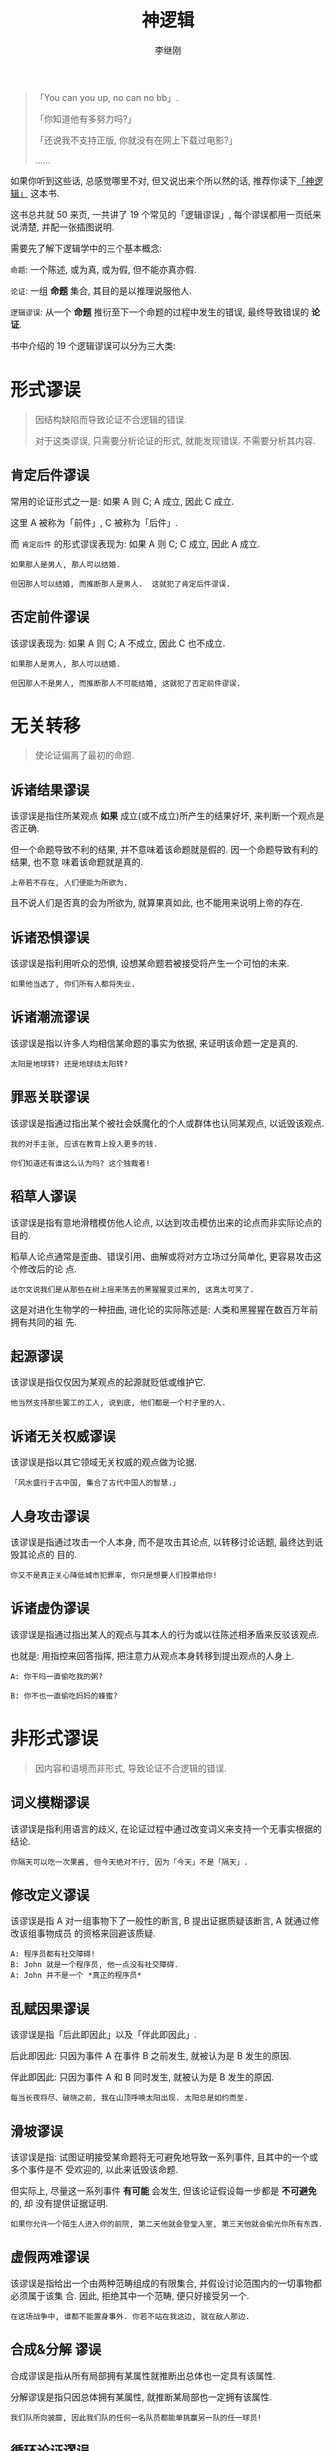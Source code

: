 #+title: 神逻辑
#+author: 李继刚
#+options: toc:nil

#+BEGIN_QUOTE
「You can you up, no can no bb」.

「你知道他有多努力吗?」

「还说我不支持正版, 你就没有在网上下载过电影?」

......
#+END_QUOTE

如果你听到这些话, 总感觉哪里不对, 但又说出来个所以然的话, 推荐你读下[[https://book.douban.com/subject/26753478/][「神逻辑」]] 这本书.

这书总共就 50 来页, 一共讲了 19 个常见的「逻辑谬误」, 每个谬误都用一页纸来说清楚, 并配一张插图说明.

需要先了解下逻辑学中的三个基本概念:

=命题=: 一个陈述, 或为真, 或为假, 但不能亦真亦假.

=论证=: 一组 *命题*  集合, 其目的是以推理说服他人.

=逻辑谬误=: 从一个 *命题*  推衍至下一个命题的过程中发生的错误, 最终导致错误的 *论证*.

书中介绍的 19 个逻辑谬误可以分为三大类:

* 形式谬误
#+BEGIN_QUOTE
因结构缺陷而导致论证不合逻辑的错误.

对于这类谬误, 只需要分析论证的形式, 就能发现错误. 不需要分析其内容.
#+END_QUOTE

** 肯定后件谬误

常用的论证形式之一是: 如果 A 则 C; A 成立, 因此 C 成立.

这里 A 被称为「前件」, C 被称为「后件」.

而 =肯定后件= 的形式谬误表现为: 如果 A 则 C; C 成立, 因此 A 成立.

#+BEGIN_EXAMPLE
如果那人是男人, 那人可以结婚.

但因那人可以结婚, 而推断那人是男人.  这就犯了肯定后件谬误.
#+END_EXAMPLE

** 否定前件谬误

该谬误表现为: 如果 A 则 C; A 不成立, 因此 C 也不成立.

#+BEGIN_EXAMPLE
如果那人是男人, 那人可以结婚.

但因那人不是男人, 而推断那人不可能结婚, 这就犯了否定前件谬误.
#+END_EXAMPLE

* 无关转移

#+BEGIN_QUOTE
使论证偏离了最初的命题.
#+END_QUOTE

** 诉诸结果谬误

该谬误是指住所某观点 *如果* 成立(或不成立)所产生的结果好坏, 来判断一个观点是否正确.

但一个命题导致不利的结果, 并不意味着该命题就是假的. 因一个命题导致有利的结果, 也不意
味着该命题就是真的.

#+BEGIN_EXAMPLE
上帝若不存在, 人们便能为所欲为.
#+END_EXAMPLE

且不说人们是否真的会为所欲为, 就算果真如此, 也不能用来说明上帝的存在.

** 诉诸恐惧谬误

该谬误是指利用听众的恐惧, 设想某命题若被接受将产生一个可怕的未来.

#+BEGIN_EXAMPLE
如果他当选了, 你们所有人都将失业.
#+END_EXAMPLE

** 诉诸潮流谬误

该谬误是指以许多人均相信某命题的事实为依据, 来证明该命题一定是真的.

#+BEGIN_EXAMPLE
太阳是地球转? 还是地球绕太阳转?
#+END_EXAMPLE
** 罪恶关联谬误

该谬误是指通过指出某个被社会妖魔化的个人或群体也认同某观点, 以诋毁该观点.

#+BEGIN_EXAMPLE
我的对手主张, 应该在教育上投入更多的钱.

你们知道还有谁这么认为吗? 这个独裁者!
#+END_EXAMPLE
** 稻草人谬误

该谬误是指有意地滑稽模仿他人论点, 以达到攻击模仿出来的论点而非实际论点的目的.

稻草人论点通常是歪曲、错误引用、曲解或将对方立场过分简单化, 更容易攻击这个修改后的论
点.

#+BEGIN_EXAMPLE
达尔文说我们是从那些在树上摇来荡去的黑猩猩变过来的, 这真太可笑了.
#+END_EXAMPLE

这是对进化生物学的一种扭曲, 进化论的实际陈述是: 人类和黑猩猩在数百万年前拥有共同的祖
先.

** 起源谬误

该谬误是指仅仅因为某观点的起源就贬低或维护它.

#+BEGIN_EXAMPLE
他当然支持那些罢工的工人, 说到底, 他们都是一个村子里的人.
#+END_EXAMPLE

** 诉诸无关权威谬误

该谬误是指以其它领域无关权威的观点做为论据.

#+BEGIN_EXAMPLE
「风水盛行于古中国, 集合了古代中国人的智慧.」
#+END_EXAMPLE

** 人身攻击谬误

该谬误是指通过攻击一个人本身, 而不是攻击其论点, 以转移讨论话题, 最终达到诋毁其论点的
目的.

#+BEGIN_EXAMPLE
你又不是真正关心降低城市犯罪率, 你只是想要人们投票给你!
#+END_EXAMPLE
** 诉诸虚伪谬误

该谬误是指通过指出某人的观点与其本人的行为或以往陈述相矛盾来反驳该观点.

也就是: 用指控来回答指挥, 把注意力从观点本身转移到提出观点的人身上.

#+BEGIN_EXAMPLE
A: 你干吗一直偷吃我的粥?

B: 你不也一直偷吃妈妈的蜂蜜?
#+END_EXAMPLE

* 非形式谬误

#+BEGIN_QUOTE
因内容和语境而非形式, 导致论证不合逻辑的错误.
#+END_QUOTE

** 词义模糊谬误

该谬误是指利用语言的歧义, 在论证过程中通过改变词义来支持一个无事实根据的结论.

#+BEGIN_EXAMPLE
你隔天可以吃一次果酱, 但今天绝对不行, 因为「今天」不是「隔天」.
#+END_EXAMPLE

** 修改定义谬误

该谬误是指 A 对一组事物下了一般性的断言, B 提出证据质疑该断言, A 就通过修改该组事物成员
的资格来回避该质疑.

#+BEGIN_EXAMPLE
A: 程序员都有社交障碍!
B: John 就是一个程序员, 他一点没有社交障碍.
A: John 并不是一个 *真正的程序员*
#+END_EXAMPLE

** 乱赋因果谬误

该谬误是指「后此即因此」以及「伴此即因此」.

后此即因此: 只因为事件 A 在事件 B 之前发生, 就被认为是 B 发生的原因.

伴此即因此: 只因为事件 A 和 B 同时发生, 就被认为是 B 发生的原因.

#+BEGIN_EXAMPLE
每当长夜将尽、破晓之前, 我在山顶呼唤太阳出现. 太阳总是如约而至.
#+END_EXAMPLE

** 滑坡谬误

该谬误是指: 试图证明接受某命题将无可避免地导致一系列事件, 且其中的一个或多个事件是不
受欢迎的, 以此来诋毁该命题.

但实际上, 尽量这一系列事件 *有可能* 会发生, 但该论证假设每一步都是 *不可避免* 的, 却
没有提供证据证明.

#+BEGIN_EXAMPLE
如果你允许一个陌生人进入你的前院, 第二天他就会登堂入室, 第三天他就会偷光你所有东西.
#+END_EXAMPLE
** 虚假两难谬误

该谬误是指给出一个由两种范畴组成的有限集合, 并假设讨论范围内的一切事物都必须属于该集
合. 因此, 拒绝其中一个范畴, 便只好接受另一个.

#+BEGIN_EXAMPLE
在这场战争中, 谁都不能置身事外. 你若不站在我这边, 就在敌人那边.
#+END_EXAMPLE

** 合成&分解 谬误

合成谬误是指从所有局部拥有某属性就推断出总体也一定具有该属性.

分解谬误是指只因总体拥有某属性, 就推断某局部也一定拥有该属性.

#+BEGIN_EXAMPLE
我们队所向披靡, 因此我们队的任何一名队员都能单挑赢另一队的任一球员!
#+END_EXAMPLE
** 循环论证谬误

该谬误是指待证明的结论被含蓄或明白地置入了一个或多个前提中.

#+BEGIN_EXAMPLE
你完全错了, 因为你说的没有道理.
#+END_EXAMPLE
** 轻率归纳谬误

访谬误是指当论证者从某样本得出结论, 而该样本太小或太特殊, 以至于缺乏代表性.

#+BEGIN_EXAMPLE
在大街上问题了十个人, 对国家税收的看法, 就评估说国家税收较轻.
#+END_EXAMPLE

** 诉诸无知谬误

该谬误是指仅仅因为没有证据证明某命题是假的, 就认为它是真的.

#+BEGIN_EXAMPLE
没有令人信服的证据表明 UFO 从未拜访过地球, 因此, UFO 是存在的.
#+END_EXAMPLE
